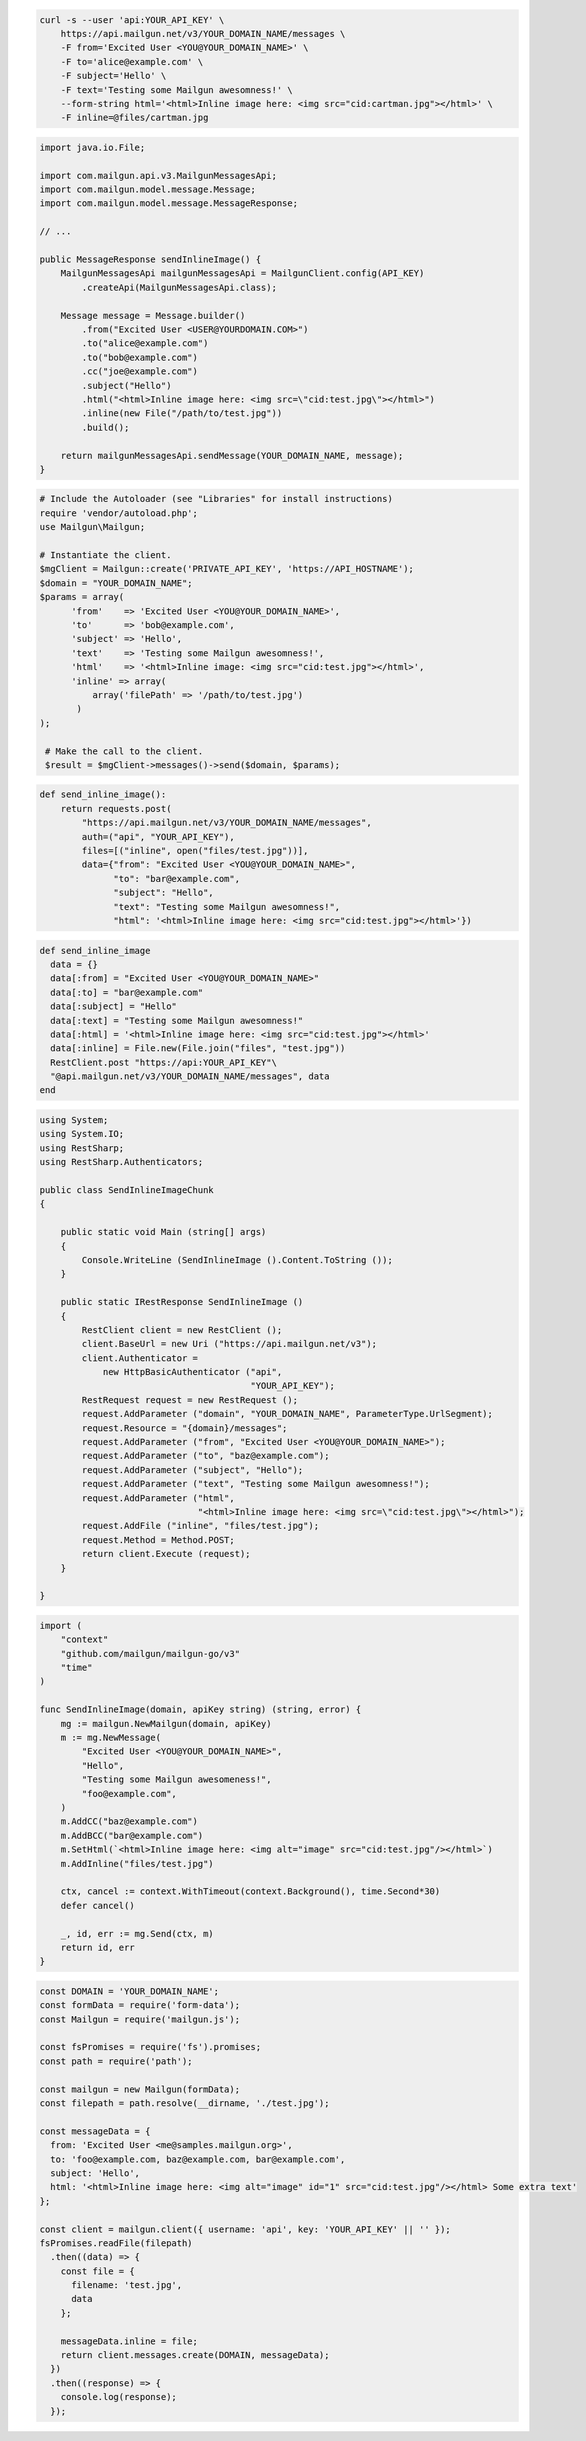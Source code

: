 
.. code-block:: bash

  curl -s --user 'api:YOUR_API_KEY' \
      https://api.mailgun.net/v3/YOUR_DOMAIN_NAME/messages \
      -F from='Excited User <YOU@YOUR_DOMAIN_NAME>' \
      -F to='alice@example.com' \
      -F subject='Hello' \
      -F text='Testing some Mailgun awesomness!' \
      --form-string html='<html>Inline image here: <img src="cid:cartman.jpg"></html>' \
      -F inline=@files/cartman.jpg

.. code-block:: java

    import java.io.File;

    import com.mailgun.api.v3.MailgunMessagesApi;
    import com.mailgun.model.message.Message;
    import com.mailgun.model.message.MessageResponse;

    // ...

    public MessageResponse sendInlineImage() {
        MailgunMessagesApi mailgunMessagesApi = MailgunClient.config(API_KEY)
            .createApi(MailgunMessagesApi.class);

        Message message = Message.builder()
            .from("Excited User <USER@YOURDOMAIN.COM>")
            .to("alice@example.com")
            .to("bob@example.com")
            .cc("joe@example.com")
            .subject("Hello")
            .html("<html>Inline image here: <img src=\"cid:test.jpg\"></html>")
            .inline(new File("/path/to/test.jpg"))
            .build();

        return mailgunMessagesApi.sendMessage(YOUR_DOMAIN_NAME, message);
    }

.. code-block:: php

 # Include the Autoloader (see "Libraries" for install instructions)
 require 'vendor/autoload.php';
 use Mailgun\Mailgun;

 # Instantiate the client.
 $mgClient = Mailgun::create('PRIVATE_API_KEY', 'https://API_HOSTNAME');
 $domain = "YOUR_DOMAIN_NAME";
 $params = array(
       'from'    => 'Excited User <YOU@YOUR_DOMAIN_NAME>',
       'to'      => 'bob@example.com',
       'subject' => 'Hello',
       'text'    => 'Testing some Mailgun awesomness!',
       'html'    => '<html>Inline image: <img src="cid:test.jpg"></html>',
       'inline' => array(
           array('filePath' => '/path/to/test.jpg')
        )
 );

  # Make the call to the client.
  $result = $mgClient->messages()->send($domain, $params);

.. code-block:: py

 def send_inline_image():
     return requests.post(
         "https://api.mailgun.net/v3/YOUR_DOMAIN_NAME/messages",
         auth=("api", "YOUR_API_KEY"),
         files=[("inline", open("files/test.jpg"))],
         data={"from": "Excited User <YOU@YOUR_DOMAIN_NAME>",
               "to": "bar@example.com",
               "subject": "Hello",
               "text": "Testing some Mailgun awesomness!",
               "html": '<html>Inline image here: <img src="cid:test.jpg"></html>'})

.. code-block:: rb

 def send_inline_image
   data = {}
   data[:from] = "Excited User <YOU@YOUR_DOMAIN_NAME>"
   data[:to] = "bar@example.com"
   data[:subject] = "Hello"
   data[:text] = "Testing some Mailgun awesomness!"
   data[:html] = '<html>Inline image here: <img src="cid:test.jpg"></html>'
   data[:inline] = File.new(File.join("files", "test.jpg"))
   RestClient.post "https://api:YOUR_API_KEY"\
   "@api.mailgun.net/v3/YOUR_DOMAIN_NAME/messages", data
 end

.. code-block:: csharp

 using System;
 using System.IO;
 using RestSharp;
 using RestSharp.Authenticators;

 public class SendInlineImageChunk
 {

     public static void Main (string[] args)
     {
         Console.WriteLine (SendInlineImage ().Content.ToString ());
     }

     public static IRestResponse SendInlineImage ()
     {
         RestClient client = new RestClient ();
         client.BaseUrl = new Uri ("https://api.mailgun.net/v3");
         client.Authenticator =
             new HttpBasicAuthenticator ("api",
                                         "YOUR_API_KEY");
         RestRequest request = new RestRequest ();
         request.AddParameter ("domain", "YOUR_DOMAIN_NAME", ParameterType.UrlSegment);
         request.Resource = "{domain}/messages";
         request.AddParameter ("from", "Excited User <YOU@YOUR_DOMAIN_NAME>");
         request.AddParameter ("to", "baz@example.com");
         request.AddParameter ("subject", "Hello");
         request.AddParameter ("text", "Testing some Mailgun awesomness!");
         request.AddParameter ("html",
                               "<html>Inline image here: <img src=\"cid:test.jpg\"></html>");
         request.AddFile ("inline", "files/test.jpg");
         request.Method = Method.POST;
         return client.Execute (request);
     }

 }

.. code-block:: go

 import (
     "context"
     "github.com/mailgun/mailgun-go/v3"
     "time"
 )

 func SendInlineImage(domain, apiKey string) (string, error) {
     mg := mailgun.NewMailgun(domain, apiKey)
     m := mg.NewMessage(
         "Excited User <YOU@YOUR_DOMAIN_NAME>",
         "Hello",
         "Testing some Mailgun awesomeness!",
         "foo@example.com",
     )
     m.AddCC("baz@example.com")
     m.AddBCC("bar@example.com")
     m.SetHtml(`<html>Inline image here: <img alt="image" src="cid:test.jpg"/></html>`)
     m.AddInline("files/test.jpg")

     ctx, cancel := context.WithTimeout(context.Background(), time.Second*30)
     defer cancel()

     _, id, err := mg.Send(ctx, m)
     return id, err
 }

.. code-block:: js

  const DOMAIN = 'YOUR_DOMAIN_NAME';
  const formData = require('form-data');
  const Mailgun = require('mailgun.js');

  const fsPromises = require('fs').promises;
  const path = require('path');

  const mailgun = new Mailgun(formData);
  const filepath = path.resolve(__dirname, './test.jpg');

  const messageData = {
    from: 'Excited User <me@samples.mailgun.org>',
    to: 'foo@example.com, baz@example.com, bar@example.com',
    subject: 'Hello',
    html: '<html>Inline image here: <img alt="image" id="1" src="cid:test.jpg"/></html> Some extra text'
  };

  const client = mailgun.client({ username: 'api', key: 'YOUR_API_KEY' || '' });
  fsPromises.readFile(filepath)
    .then((data) => {
      const file = {
        filename: 'test.jpg',
        data
      };

      messageData.inline = file;
      return client.messages.create(DOMAIN, messageData);
    })
    .then((response) => {
      console.log(response);
    });
